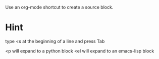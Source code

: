 #+STARTUP: overview 

Use an org-mode shortcut to create a source block.

* Hint
type <s at the beginning of a line and press Tab

<p will expand to a python block
<el will expand to an emacs-lisp block


